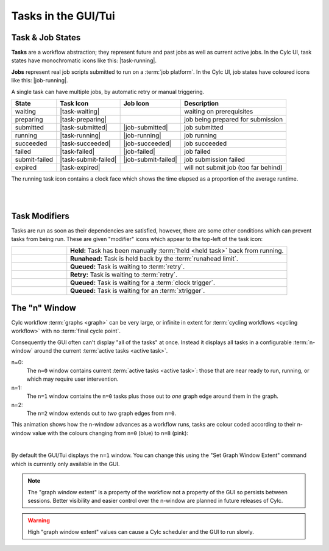 .. _task-job-states:

Tasks in the GUI/Tui
====================

Task & Job States
-----------------

**Tasks** are a workflow abstraction; they represent future and past jobs as
well as current active jobs. In the Cylc UI, task states have monochromatic
icons like this: |task-running|.

**Jobs** represent real job scripts submitted to run
on a :term:`job platform`. In the Cylc UI, job states have coloured icons like
this: |job-running|.

A single task can have multiple jobs, by automatic retry or manual triggering.


.. table::

   ============== ==================== =================== ====================================
   State          Task Icon            Job Icon            Description
   ============== ==================== =================== ====================================
   waiting        |task-waiting|                           waiting on prerequisites
   preparing      |task-preparing|                         job being prepared for submission
   submitted      |task-submitted|     |job-submitted|     job submitted
   running        |task-running|       |job-running|       job running
   succeeded      |task-succeeded|     |job-succeeded|     job succeeded
   failed         |task-failed|        |job-failed|        job failed
   submit-failed  |task-submit-failed| |job-submit-failed| job submission failed
   expired        |task-expired|                           will not submit job (too far behind)
   ============== ==================== =================== ====================================

The running task icon contains a clock face which shows the time elapsed
as a proportion of the average runtime.

.. image:: ../../img/task-job-icons/task-running-0.png
   :width: 50px
   :height: 50px
   :align: left

.. image:: ../../img/task-job-icons/task-running-25.png
   :width: 50px
   :height: 50px
   :align: left

.. image:: ../../img/task-job-icons/task-running-50.png
   :width: 50px
   :height: 50px
   :align: left

.. image:: ../../img/task-job-icons/task-running-75.png
   :width: 50px
   :height: 50px
   :align: left

.. image:: ../../img/task-job-icons/task-running-100.png
   :width: 50px
   :height: 50px
   :align: left

.. NOTE: these pipe characters are functional! They create a line break.

|

|


.. _user_guide.task_modifiers:

Task Modifiers
--------------

Tasks are run as soon as their dependencies are satisfied, however, there are
some other conditions which can prevent tasks from being run. These are
given "modifier" icons which appear to the top-left of the task icon:

.. list-table::
   :class: grid-table
   :align: left
   :widths: 20, 80

   * - .. image:: ../../img/task-job-icons/task-isHeld.png
          :width: 60px
          :height: 60px
     - **Held:** Task has been manually :term:`held <held task>` back from
       running.
   * - .. image:: ../../img/task-job-icons/task-isRunahead.png
          :width: 60px
          :height: 60px
     - **Runahead:** Task is held back by the :term:`runahead limit`.
   * - .. image:: ../../img/task-job-icons/task-isQueued.png
          :width: 60px
          :height: 60px
     - **Queued:** Task is waiting to :term:`retry`.
   * - .. image:: ../../img/task-job-icons/task-isRetry.png
          :width: 60px
          :height: 60px
     - **Retry:** Task is waiting to :term:`retry`.
   * - .. image:: ../../img/task-job-icons/task-isWallclock.png
          :width: 60px
          :height: 60px
     - **Queued:** Task is waiting for a :term:`clock trigger`.
   * - .. image:: ../../img/task-job-icons/task-isXtriggered.png
          :width: 60px
          :height: 60px
     - **Queued:** Task is waiting for an :term:`xtrigger`.


.. _n-window:

The "n" Window
--------------

.. versionchanged:: 8.0.0

Cylc workflow :term:`graphs <graph>` can be very large, or infinite in
extent for :term:`cycling workflows <cycling workflow>` with no
:term:`final cycle point`.

Consequently the GUI often can't display "all of the tasks" at once. Instead
it displays all tasks in a configurable :term:`n-window` around the current
:term:`active tasks <active task>`.

.. image:: ../../img/n-window.png
   :align: center


n=0:
   The ``n=0`` window contains current :term:`active tasks <active task>`: those
   that are near ready to run, running, or which may require user intervention.
n=1:
   The ``n=1`` window contains the ``n=0`` tasks plus those out
   to *one* graph edge around them in the graph.
n=2:
   The ``n=2`` window extends out to *two* graph edges from ``n=0``.

This animation shows how the n-window advances as a workflow runs, tasks are
colour coded according to their n-window value with the colours changing from
``n=0`` (blue) to ``n=8`` (pink):

.. image:: ../../img/n-window.gif
   :align: center

|

By default the GUI/Tui displays the ``n=1`` window. You can change this using
the "Set Graph Window Extent" command which is currently only available in the
GUI.

.. note::

   The "graph window extent" is a property of the workflow not a property of
   the GUI so persists between sessions. Better visibility and easier control
   over the n-window are planned in future releases of Cylc.

.. warning::

   High "graph window extent" values can cause a Cylc scheduler and the GUI
   to run slowly.
